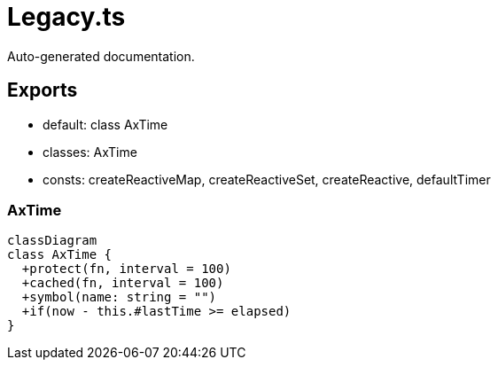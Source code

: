 = Legacy.ts
:source_path: modules/object.ts/src/$core$/Legacy.ts

Auto-generated documentation.

== Exports
- default: class AxTime
- classes: AxTime
- consts: createReactiveMap, createReactiveSet, createReactive, defaultTimer

=== AxTime
[mermaid]
....
classDiagram
class AxTime {
  +protect(fn, interval = 100)
  +cached(fn, interval = 100)
  +symbol(name: string = "")
  +if(now - this.#lastTime >= elapsed)
}
....
